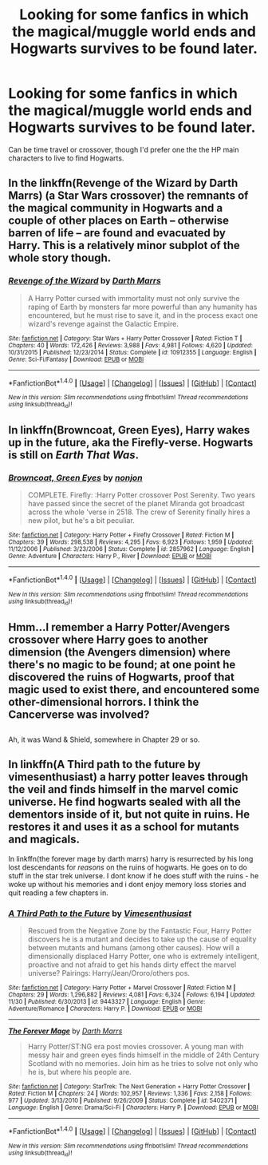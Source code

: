 #+TITLE: Looking for some fanfics in which the magical/muggle world ends and Hogwarts survives to be found later.

* Looking for some fanfics in which the magical/muggle world ends and Hogwarts survives to be found later.
:PROPERTIES:
:Author: Sefera17
:Score: 4
:DateUnix: 1483124904.0
:DateShort: 2016-Dec-30
:FlairText: Request
:END:
Can be time travel or crossover, though I'd prefer one the the HP main characters to live to find Hogwarts.


** In the linkffn(Revenge of the Wizard by Darth Marrs) (a Star Wars crossover) the remnants of the magical community in Hogwarts and a couple of other places on Earth -- otherwise barren of life -- are found and evacuated by Harry. This is a relatively minor subplot of the whole story though.
:PROPERTIES:
:Author: AhoraMuchachoLiberta
:Score: 3
:DateUnix: 1483125577.0
:DateShort: 2016-Dec-30
:END:

*** [[http://www.fanfiction.net/s/10912355/1/][*/Revenge of the Wizard/*]] by [[https://www.fanfiction.net/u/1229909/Darth-Marrs][/Darth Marrs/]]

#+begin_quote
  A Harry Potter cursed with immortality must not only survive the raping of Earth by monsters far more powerful than any humanity has encountered, but he must rise to save it, and in the process exact one wizard's revenge against the Galactic Empire.
#+end_quote

^{/Site/: [[http://www.fanfiction.net/][fanfiction.net]] *|* /Category/: Star Wars + Harry Potter Crossover *|* /Rated/: Fiction T *|* /Chapters/: 40 *|* /Words/: 172,426 *|* /Reviews/: 3,988 *|* /Favs/: 4,981 *|* /Follows/: 4,620 *|* /Updated/: 10/31/2015 *|* /Published/: 12/23/2014 *|* /Status/: Complete *|* /id/: 10912355 *|* /Language/: English *|* /Genre/: Sci-Fi/Fantasy *|* /Download/: [[http://www.ff2ebook.com/old/ffn-bot/index.php?id=10912355&source=ff&filetype=epub][EPUB]] or [[http://www.ff2ebook.com/old/ffn-bot/index.php?id=10912355&source=ff&filetype=mobi][MOBI]]}

--------------

*FanfictionBot*^{1.4.0} *|* [[[https://github.com/tusing/reddit-ffn-bot/wiki/Usage][Usage]]] | [[[https://github.com/tusing/reddit-ffn-bot/wiki/Changelog][Changelog]]] | [[[https://github.com/tusing/reddit-ffn-bot/issues/][Issues]]] | [[[https://github.com/tusing/reddit-ffn-bot/][GitHub]]] | [[[https://www.reddit.com/message/compose?to=tusing][Contact]]]

^{/New in this version: Slim recommendations using/ ffnbot!slim! /Thread recommendations using/ linksub(thread_id)!}
:PROPERTIES:
:Author: FanfictionBot
:Score: 1
:DateUnix: 1483125587.0
:DateShort: 2016-Dec-30
:END:


** In linkffn(Browncoat, Green Eyes), Harry wakes up in the future, aka the Firefly-verse. Hogwarts is still on /Earth That Was/.
:PROPERTIES:
:Author: seylerius
:Score: 2
:DateUnix: 1483135661.0
:DateShort: 2016-Dec-31
:END:

*** [[http://www.fanfiction.net/s/2857962/1/][*/Browncoat, Green Eyes/*]] by [[https://www.fanfiction.net/u/649528/nonjon][/nonjon/]]

#+begin_quote
  COMPLETE. Firefly: :Harry Potter crossover Post Serenity. Two years have passed since the secret of the planet Miranda got broadcast across the whole 'verse in 2518. The crew of Serenity finally hires a new pilot, but he's a bit peculiar.
#+end_quote

^{/Site/: [[http://www.fanfiction.net/][fanfiction.net]] *|* /Category/: Harry Potter + Firefly Crossover *|* /Rated/: Fiction M *|* /Chapters/: 39 *|* /Words/: 298,538 *|* /Reviews/: 4,295 *|* /Favs/: 6,923 *|* /Follows/: 1,959 *|* /Updated/: 11/12/2006 *|* /Published/: 3/23/2006 *|* /Status/: Complete *|* /id/: 2857962 *|* /Language/: English *|* /Genre/: Adventure *|* /Characters/: Harry P., River *|* /Download/: [[http://www.ff2ebook.com/old/ffn-bot/index.php?id=2857962&source=ff&filetype=epub][EPUB]] or [[http://www.ff2ebook.com/old/ffn-bot/index.php?id=2857962&source=ff&filetype=mobi][MOBI]]}

--------------

*FanfictionBot*^{1.4.0} *|* [[[https://github.com/tusing/reddit-ffn-bot/wiki/Usage][Usage]]] | [[[https://github.com/tusing/reddit-ffn-bot/wiki/Changelog][Changelog]]] | [[[https://github.com/tusing/reddit-ffn-bot/issues/][Issues]]] | [[[https://github.com/tusing/reddit-ffn-bot/][GitHub]]] | [[[https://www.reddit.com/message/compose?to=tusing][Contact]]]

^{/New in this version: Slim recommendations using/ ffnbot!slim! /Thread recommendations using/ linksub(thread_id)!}
:PROPERTIES:
:Author: FanfictionBot
:Score: 2
:DateUnix: 1483135698.0
:DateShort: 2016-Dec-31
:END:


** Hmm...I remember a Harry Potter/Avengers crossover where Harry goes to another dimension (the Avengers dimension) where there's no magic to be found; at one point he discovered the ruins of Hogwarts, proof that magic used to exist there, and encountered some other-dimensional horrors. I think the Cancerverse was involved?

** 
   :PROPERTIES:
   :CUSTOM_ID: section
   :END:
Ah, it was Wand & Shield, somewhere in Chapter 29 or so.
:PROPERTIES:
:Author: Avaday_Daydream
:Score: 2
:DateUnix: 1483139058.0
:DateShort: 2016-Dec-31
:END:


** In linkffn(A Third path to the future by vimesenthusiast) a harry potter leaves through the veil and finds himself in the marvel comic universe. He find hogwarts sealed with all the dementors inside of it, but not quite in ruins. He restores it and uses it as a school for mutants and magicals.

In linkffn(the forever mage by darth marrs) harry is resurrected by his long lost descendants for /reasons/ on the ruins of hogwarts. He goes on to do stuff in the star trek universe. I dont know if he does stuff with the ruins - he woke up without his memories and i dont enjoy memory loss stories and quit reading a few chapters in.
:PROPERTIES:
:Author: DaGeek247
:Score: 1
:DateUnix: 1483154133.0
:DateShort: 2016-Dec-31
:END:

*** [[http://www.fanfiction.net/s/9443327/1/][*/A Third Path to the Future/*]] by [[https://www.fanfiction.net/u/4785338/Vimesenthusiast][/Vimesenthusiast/]]

#+begin_quote
  Rescued from the Negative Zone by the Fantastic Four, Harry Potter discovers he is a mutant and decides to take up the cause of equality between mutants and humans (among other causes). How will a dimensionally displaced Harry Potter, one who is extremely intelligent, proactive and not afraid to get his hands dirty effect the marvel universe? Pairings: Harry/Jean/Ororo/others pos.
#+end_quote

^{/Site/: [[http://www.fanfiction.net/][fanfiction.net]] *|* /Category/: Harry Potter + Marvel Crossover *|* /Rated/: Fiction M *|* /Chapters/: 29 *|* /Words/: 1,296,882 *|* /Reviews/: 4,081 *|* /Favs/: 6,324 *|* /Follows/: 6,194 *|* /Updated/: 11/30 *|* /Published/: 6/30/2013 *|* /id/: 9443327 *|* /Language/: English *|* /Genre/: Adventure/Romance *|* /Characters/: Harry P. *|* /Download/: [[http://www.ff2ebook.com/old/ffn-bot/index.php?id=9443327&source=ff&filetype=epub][EPUB]] or [[http://www.ff2ebook.com/old/ffn-bot/index.php?id=9443327&source=ff&filetype=mobi][MOBI]]}

--------------

[[http://www.fanfiction.net/s/5402371/1/][*/The Forever Mage/*]] by [[https://www.fanfiction.net/u/1229909/Darth-Marrs][/Darth Marrs/]]

#+begin_quote
  Harry Potter/ST:NG era post movies crossover. A young man with messy hair and green eyes finds himself in the middle of 24th Century Scotland with no memories. Join him as he tries to solve not only who he is, but where his people are.
#+end_quote

^{/Site/: [[http://www.fanfiction.net/][fanfiction.net]] *|* /Category/: StarTrek: The Next Generation + Harry Potter Crossover *|* /Rated/: Fiction M *|* /Chapters/: 24 *|* /Words/: 102,957 *|* /Reviews/: 1,336 *|* /Favs/: 2,158 *|* /Follows/: 977 *|* /Updated/: 3/13/2010 *|* /Published/: 9/26/2009 *|* /Status/: Complete *|* /id/: 5402371 *|* /Language/: English *|* /Genre/: Drama/Sci-Fi *|* /Characters/: Harry P. *|* /Download/: [[http://www.ff2ebook.com/old/ffn-bot/index.php?id=5402371&source=ff&filetype=epub][EPUB]] or [[http://www.ff2ebook.com/old/ffn-bot/index.php?id=5402371&source=ff&filetype=mobi][MOBI]]}

--------------

*FanfictionBot*^{1.4.0} *|* [[[https://github.com/tusing/reddit-ffn-bot/wiki/Usage][Usage]]] | [[[https://github.com/tusing/reddit-ffn-bot/wiki/Changelog][Changelog]]] | [[[https://github.com/tusing/reddit-ffn-bot/issues/][Issues]]] | [[[https://github.com/tusing/reddit-ffn-bot/][GitHub]]] | [[[https://www.reddit.com/message/compose?to=tusing][Contact]]]

^{/New in this version: Slim recommendations using/ ffnbot!slim! /Thread recommendations using/ linksub(thread_id)!}
:PROPERTIES:
:Author: FanfictionBot
:Score: 1
:DateUnix: 1483154180.0
:DateShort: 2016-Dec-31
:END:
